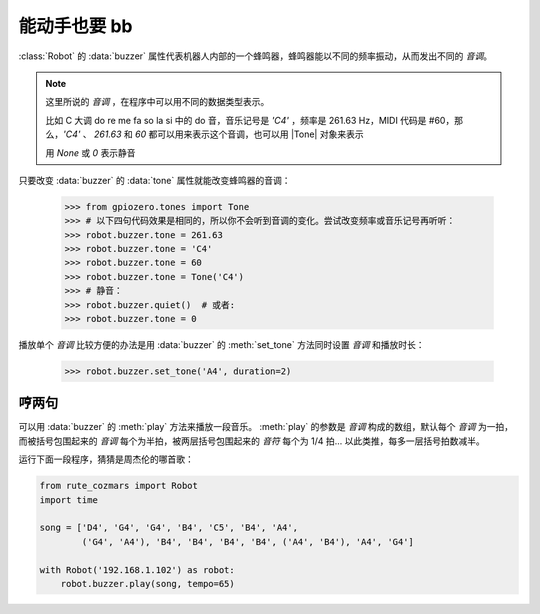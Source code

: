 能动手也要 bb
=================

:class:`Robot` 的 :data:`buzzer` 属性代表机器人内部的一个蜂鸣器，蜂鸣器能以不同的频率振动，从而发出不同的 `音调`。

.. |Tone| raw:: html

    <a href='https://gpiozero.readthedocs.io/en/stable/api_tones.html' target='blank'>gpiozero.tones.Tone</a>

.. note::

    这里所说的 `音调` ，在程序中可以用不同的数据类型表示。

    比如 C 大调 do re me fa so la si 中的 do 音，音乐记号是 `'C4'` ，频率是 261.63 Hz，MIDI 代码是 #60，那么，`'C4'` 、 `261.63` 和 `60` 都可以用来表示这个音调，也可以用 |Tone| 对象来表示

    用 `None` 或 `0` 表示静音

只要改变 :data:`buzzer` 的 :data:`tone` 属性就能改变蜂鸣器的音调：

    >>> from gpiozero.tones import Tone
    >>> # 以下四句代码效果是相同的，所以你不会听到音调的变化。尝试改变频率或音乐记号再听听：
    >>> robot.buzzer.tone = 261.63
    >>> robot.buzzer.tone = 'C4'
    >>> robot.buzzer.tone = 60
    >>> robot.buzzer.tone = Tone('C4')
    >>> # 静音：
    >>> robot.buzzer.quiet()  # 或者:
    >>> robot.buzzer.tone = 0

播放单个 `音调` 比较方便的办法是用 :data:`buzzer` 的 :meth:`set_tone` 方法同时设置 `音调` 和播放时长：

    >>> robot.buzzer.set_tone('A4', duration=2)

哼两句
---------------

可以用 :data:`buzzer` 的 :meth:`play` 方法来播放一段音乐。 :meth:`play` 的参数是 `音调` 构成的数组，默认每个 `音调` 为一拍，而被括号包围起来的 `音调` 每个为半拍，被两层括号包围起来的 `音符` 每个为 1/4 拍... 以此类推，每多一层括号拍数减半。

运行下面一段程序，猜猜是周杰伦的哪首歌：

.. code:: python

    from rute_cozmars import Robot
    import time

    song = ['D4', 'G4', 'G4', 'B4', 'C5', 'B4', 'A4',
            ('G4', 'A4'), 'B4', 'B4', 'B4', 'B4', ('A4', 'B4'), 'A4', 'G4']

    with Robot('192.168.1.102') as robot:
        robot.buzzer.play(song, tempo=65)

.. seealso::

    `rcute_cozmars.buzzer <../api/buzzer.html>`_

